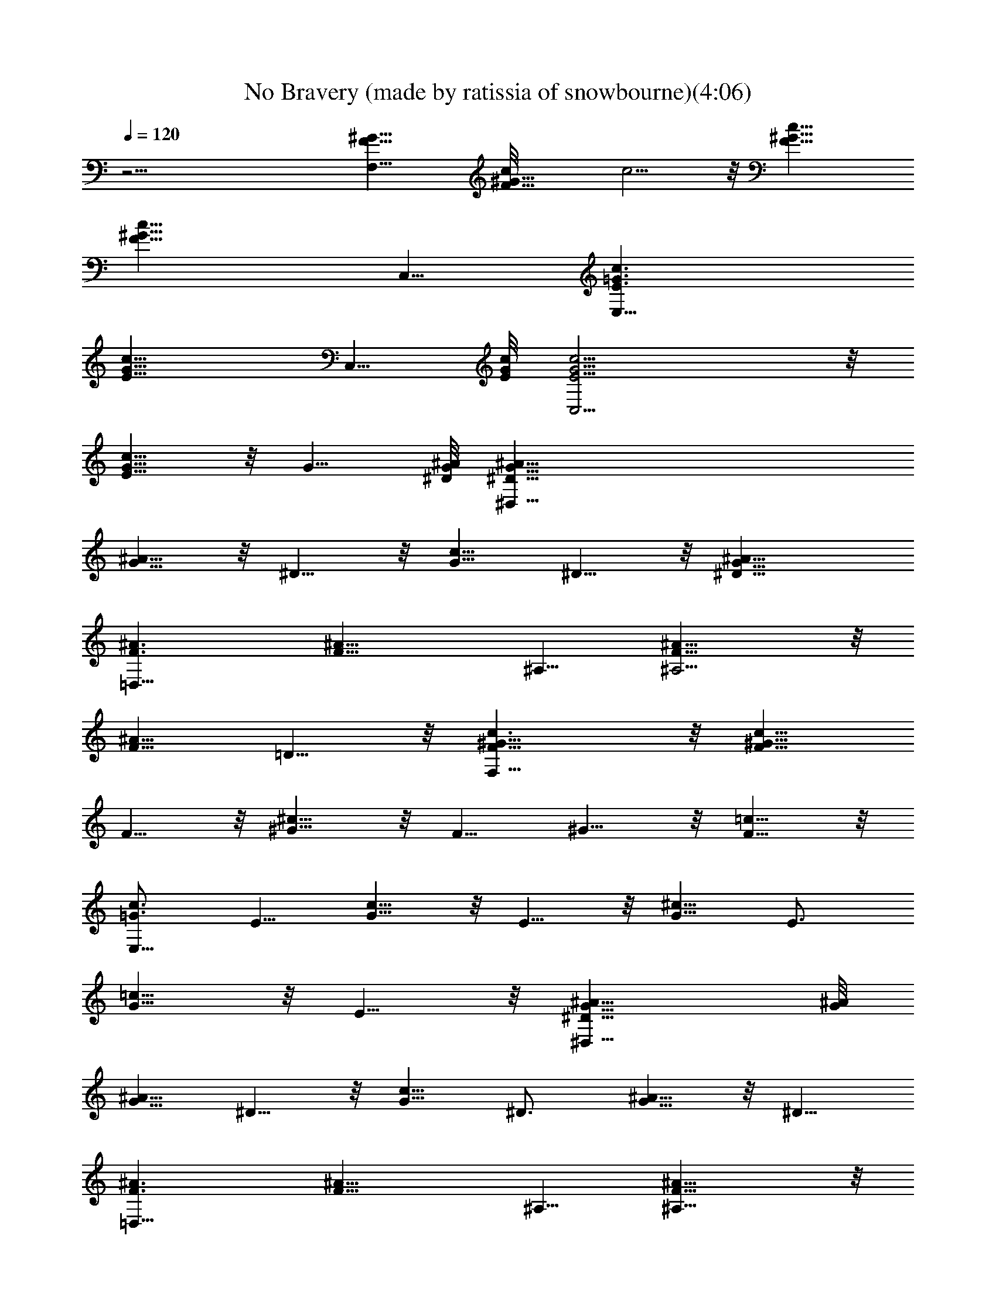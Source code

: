 X:1
T:No Bravery (made by ratissia of snowbourne)(4:06)
Z:Transcribed by ratissia
%  Original file:No Bravery (made by ratissia of snowbourne)(4:06)
%  Transpose:-4
L:1/4
Q:120
K:C
z23/4 [F11/8^G11/8F,39/8] [F11/8^G11/8c/8] c5/4 z/8 [F11/8^G11/8c11/8]
[F11/8^G11/8c11/8z3/4] C,5/8 [E3/2=G3/2c3/2E,17/8]
[E11/8G11/8c11/8z3/4] C,5/8 [E/8G/8c/8] [C,11/4E5/4G5/4c5/4] z/8
[E5/8G5/8c5/8] z/8 G5/8 [^D/8G/8^A/8] [^D,45/8^D11/8G11/8^A11/8]
[G5/8^A5/8] z/8 ^D5/8 z/8 [G5/8c5/8] ^D5/8 z/8 [^D11/8G11/8^A11/8]
[F3/2^A3/2=D,17/8] [F11/8^A11/8z3/4] ^A,5/8 [F11/8^A11/8^A,11/4] z/8
[F5/8^A5/8] =D5/8 z/8 [F11/8^G11/8c3/2F,45/8] z/8 [F5/8^G5/8c5/8]
F5/8 z/8 [^G5/8^c5/8] z/8 F5/8 ^G5/8 z/8 [F5/8=c5/8] z/8
[=G3/4c3/4E,45/8] E5/8 [G5/8c5/8] z/8 E5/8 z/8 [G5/8^c5/8] E3/4
[G5/8=c5/8] z/8 E5/8 z/8 [^D11/8G11/8^A11/8^D,45/8] [G/8^A/8]
[G5/8^A5/8] ^D5/8 z/8 [G5/8c5/8] ^D3/4 [G5/8^A5/8] z/8 ^D5/8
[F3/2^A3/2=D,17/8] [F11/8^A11/8z3/4] ^A,5/8 [F11/8^A11/8^A,23/8] z/8
[F5/8^A5/8] =D/8 D5/8 [F3/2^G11/8c3/2F,45/8z/8] [^G,11/2z11/8]
[F11/8^G11/8c3/4c'5/8] z/8 [c5/8c'/4] [^A3/8^a3/8] [F11/8^G11/8c/2]
[c/2c'3/8] z/8 [c3/8c'3/8] [F/8^G/8] [c5/4F5/4^G5/4c'/4] [^A^a] z/8
[E11/8=G3/2c3/2E,45/8C45/8] z/8 [E5/4G11/8^A/4c5/4^a/4] [^G5/8^g5/8]
z/8 [^A5/8^a5/8z3/8] [E11/8=G11/8c3/4z3/8] [^G/4^g/4] z/8 [c5/8c'/4]
[^A3/8^a3/8] [E5/8=G11/8c5/8^G3/8^g3/8] [^Az3/8] E3/4
[^D11/8=G11/8^A3/2^d45/8^D,45/8] z/8 [^D5/4G5/4^A3/8] [^A^a/4] ^G5/8
z/8 [^D11/8=G11/8^A11/8^a/4] z/8 [^G5/8^g5/8] [c3/4z3/8]
[^D11/8=G11/8^A3/8] [^A3/4^a/4] z/8 [^G/4^g/4] z/8 [^A/4^a/4] z/8
[=D11/8F11/8^A11/8=d45/8=D,33/8] [D11/8F3/8^A3/2] [Ff/4] z/8
[^G5/8^g5/8] z/8 [D5/4F5/4^A3/8^G/4^g/4] z/8 [^A^a/4] [^G17/8z3/4]
[D5/8F5/8^A11/8^A,5/8] z/8 [^A,5/8D5/8F/2] z/8
[F3/2^G3/2c3/2F,45/8z/8] [^G,45/8z11/8] [F11/8^G11/8c3/8] [c3/8c'/4]
z/8 [c5/8c'/4] [^A3/8^a3/8] [F3/2^G11/8c3/4] [c5/8c'5/8] z/8
[F11/8^G5/4c5/8c'/4] z/8 [^A/4^a/4] c3/8 [c'/4c3/8] z/8
[E11/8=G3/2c3/2^A11/8E,23/4] z/8 [E11/8G11/8c11/8z3/8] [^A/4^a/4]
[^G3/8^g3/8] [^A3/8^a3/8] [E11/8=G3/2c9/8^G5/8] z/8 [^G/4^g/4] z/8
[c3/8c'5/8] [E/2=G5/8c11/8z/4] [^A3/8^a3/8] [^G3/8E3/4=G3/4^g3/8]
^A3/8 [^D3/2G11/8^A3/2^D,45/8] z/8 [^D11/8G11/8^A5/8z3/8] [^G/4^g/4]
[^A3/4^a3/8] [^G3/8^g3/8] [^D11/8=G11/8^A11/8^a3/8] ^G/4 z/8
[^G/4^g/4] z/8 [c/4c'/4] [^D/8=G/8^A/8] [^A5/8^D5/4G5/4^a/4]
[^G3/8^g3/8] ^A5/8 z/8 [=D3/2F11/8^A3/2=D,17/4] z/8 [D11/8F/4^A11/8]
[Ff3/8] [^G5/8^g5/8] z/8 [D11/8F3/4^A3/8^G/4^g/4] z/8 [^Az3/8]
[F5/8f2] [D3/4F3/4^A11/8^A,5/8] z/8 [^A,5/8D5/8F5/8] [F/8^G/8]
[c11/8F,45/8F11/8^G11/8^G,45/8] [F11/8^G11/8c3/8] [c3/8c'/4] z/8
[c5/8c'3/8] [^d13/8z/4] [F/8^G/8] [c5/4F11/8^G5/4] z/8
[F11/8^G11/8c11/8f3/8] z/8 f3/8 e/2 [E11/8=G3/2c/2E,17/8^A3/8^a3/8]
[C11/4z3/8] c [E11/8G11/8c11/8z3/4] C,5/8 [E11/8G3/2c11/8C,11/4C11/4]
z/8 [E5/4G5/4c5/4f5/8] ^d/4 z/8 f/4 z/8
[^D11/8G11/8^A3/4^d3/8^D,45/8] [^d19/8z3/8] [^A3/4^a5/8] z/8
[G5/8^A5/4] ^D5/8 z/8 [c11/8G11/8z3/4] ^D5/8
[^D11/8G11/8^d11/8^A11/8^a3/8] [cc'] z/8
[F11/8^A3/4=d11/4=D,45/8^a/4] z/8 c/4 z/8 ^A5/8 [F11/8^A3/8] [^A^a/4]
z/8 [^G/4^g/4] z/8 [^G/4^g/4] z/8 [^A11/8F3/8=D17/8] [Ff/4]
[^G3/4^g3/4] [F5/8^A3/8^G/4^g/4] z/8 [^Az3/8] [F5/8D5/8f17/8]
[F3/2^G3/2c3/2F,23/4z/8] [^G,45/8z11/8] [F11/8^G11/8c3/8] [c3/8c'/4]
z/8 [c5/8c'5/8] [F3/2^G11/8c11/8^d11/8] z/8 [F11/8^G11/8c11/8f5/8]
f3/4 [E11/8=G3/2c3/4E,17/8e3/8C11/4] [^A3/8^a3/8] c3/4
[E11/8G11/8c11/8z5/8] C,3/4 [E11/8G11/8c11/8C,11/4C11/4] [E/8G/8c/8]
[f5/8E5/4G5/4c5/4] ^d/4 z/8 f/4 z/8 [^D17/8G11/8^A3/2^D,45/8^d3/8]
^d/4 z/8 [^G5/8^g5/8] z/8 [=G5/8^A5/4] ^D5/8 z/8 [c11/8G11/8z3/4]
^D5/8 [^D11/8G11/8^d11/8^A3/8^G3/8^g3/8] [^A^a] z/8
[F11/8^A3/4=d11/4=D,45/8^a/4] z/8 c/4 z/8 ^A5/8 [F11/8^A3/8] [^A^a/4]
z/8 [^G/4^g/4] z/8 [^G/4^g/4] ^A/8 [F3/8^A11/8=D11/4] [F7/8f/4]
[^G5/8^g5/8] z/8 [F3/4^A3/8^G/4^g/4] z/8 [^Az3/8] [F5/8f7/2]
[^C/8F3/2^C,23/8^G9/8] [^G,/4^C5/8] [^G,3/4z3/8] [^C3/2z3/8] ^G3/8
[^G,3/8F^G11/8] [^G,7/8z3/8] [^C5/8z/4] F3/8 [^A11/8F11/8^C,3/8]
[^C,9/8z3/8] [^C5/8^A,5/8z3/8] ^G/4 z/8 [^c5/4^GF5/8^C,3/8]
[^C,7/8z/4] [^C3/4z3/8] ^G3/8 [F3/4^A9/8d11/4D,3/8] [D,9/8z3/8]
[D7/8z3/8] ^A3/8 [F5/8^A5/4D,/4] [D,31/8z3/8] [D5/8z3/8] F3/8
[D11/8F3/8^G3/4=c11/8^A,3/8] [^A,3/8F3/8f/4] z/8 [F5/8^G5/8^g5/8z/4]
[d7/8z3/8] [D3/4F3/4^A3/8^G9/8^g3/8z/8] ^A,/4 [^A,5/8^A/4] z/8
[F3/4D3/4f17/8z3/8] ^G/4 z/8 [^C3/4F11/8^c11/4^G^C,45/8^G,3/8]
[^G,3/4z3/8] [^C7/8z/4] ^G3/8 [^G,3/8F5/8^G11/8] [^G,z3/8]
[^C5/8z3/8] F/4 z/8 [^A5/4F3/4^C/4] z/8 ^C/4 [^C3/4z/8] [F5/8z/4]
^c3/8 [^c9/8^G11/8F5/8^C3/8] ^C3/8 [^C5/8F5/8z3/8] ^c/4
[F3/4^A9/8d23/8D,/8] D,/4 [D,9/8z3/8] [D7/8z3/8] ^A3/8
[F5/8^A11/8D,3/8] [D,z3/8] [D5/8z3/8] F/4 [=G3/2=c3/4E,/8]
[=C11/4E,/4] [E,3/2z3/8] [E5/8z3/8] c/4 z/8 [G9/8c5/8z3/8] [E,z/4]
E/8 [E5/8z3/8] G/4 [F3/2^G11/8c3/2F,45/8^G,45/8] z/8
[F11/8^G11/8c5/8c'5/8] [c3/4c'3/8] [^A3/8^a3/8] [F11/8^G11/8c/2]
[c/2c'3/8] z/8 [c3/8c'3/8] [F/8^G/8c/8] [c5/4F5/4^G5/4c'/4] [^A^a]
z/8 [E11/8=G3/2c3/2E,45/8C45/8z] ^a3/8 z/8 [E5/4G11/8^A/4c5/4^a/4]
[^G5/8^g5/8] z/8 [^A5/8^a5/8z3/8] [E11/8=G11/8c3/4z3/8] [^G/4^g/4]
z/8 [c5/8c'/4] [^A3/8^a3/8] [E5/8=G11/8c5/8^G3/8^g3/8] [^Az3/8] E3/4
[^D3/2=G11/8^A3/2^D,45/8] z/8 [^D11/8G5/4^A3/8] [^A^a/4] [^G5/8^g3/8]
^g3/8 [^D11/8=G11/8^A11/8^a/4] z/8 [^G5/8^g5/8] [c3/4c'3/4z3/8]
[^D11/8=G11/8^A3/8] [^A3/4^a/4] z/8 [^G/4^g/4] z/8 ^A/4 [=D/8F/8]
[^A11/8=D,33/8D11/8F11/8z3/4] ^g/4 z3/8 [D3/2F3/8^A3/2] [Ff/4] z/8
[^G5/8^g5/8] z/8 [D11/8F5/4^A3/8^G/4^g/4] z/8 [^Az/4]
[^G17/8^g17/8z3/4] [D3/4F5/8^A11/8^A,5/8] z/8 [^A,5/8D5/8F/2] z/8
[F3/2^G3/2c3/2F,45/8] [F11/8^G11/8c3/8] [c3/8c'/4] z/8 [c5/8z/4]
[^A3/8^a3/8] [F3/2^G3/2c3/4c'5/8] z/8 [c5/8c'5/8] z/8
[F11/8^G11/8c5/8c'/4] z/8 [^A/4^a/4] [c3/8c'3/8] c/4 z/8
[E11/8=G3/2c3/2^A11/8E,45/8z3/4] ^a3/8 ^a/4 [^a3/8z/8]
[E11/8G11/8c11/8z3/8] [^A/4^a/4] [^G3/8^g3/8] ^A3/8
[E11/8=G3/2c9/8^G5/8^g5/8] z/8 ^G/4 z/8 c3/8 [E/2=G5/8c11/8z/4]
[^A3/8^a3/8] [^G3/8E3/4=G3/4^g3/8] ^A3/8 [^D3/2G11/8^A3/2^D,45/8] z/8
[^D11/8G11/8^A5/8z3/8] [^G/4^g/4] [^A3/4^a3/8] [^G3/8^g3/8]
[^D11/8=G11/8^A11/8^a3/8] ^G/4 z/8 [^G/4^g/4] z/8 [c/4c'/4]
[^D11/8=G11/8^A3/4^a3/8] [^G3/8^g3/8] [^A5/8^a5/8] z/8
[=D11/8F11/8^A3/2d45/8=D,17/4z3/4] ^a/4 z/2 [D5/4F/4^A11/8] [Ff3/8]
[^G5/8^g5/8] z/8 [D11/8F3/4^A3/8^G/4^g/4] z/8 [^Az3/8] [F5/8f2]
[D5/8F3/4^A11/8^A,5/8] z/8 [^A,5/8D5/8F5/8] [F/8^G/8]
[c11/8F,45/8F11/8^G11/8^G,45/8] [F11/8^G11/8c3/8] [c3/8c'/4] z/8
[c5/8c'3/8] [^d13/8z/4] [F/8^G/8] [c5/4F11/8^G5/4] z/8
[F11/8^G11/8c11/8f3/8] z/8 f3/8 e/2 [E11/8=G3/2c/2E,17/8^A3/8^a3/8]
[C11/4z3/8] c [E11/8G11/8c11/8z3/4] =C,5/8
[E11/8G3/2c11/8C,11/4C11/4] z/8 [E5/4G5/4c5/4f5/8] ^d/4 z/8 f/4 z/8
[^D11/8G11/8^A3/4^d3/8^D,45/8] [^d19/8z3/8] [^A3/4^a5/8] z/8
[G5/8^A5/4] ^D5/8 z/8 [c11/8G11/8z3/4] ^D5/8
[^D11/8G11/8^d11/8^A11/8^a3/8] [cc'] z/8
[F11/8^A3/4=D,45/8^a/4=D11/4] z/8 c/4 z/8 ^A5/8 [F11/8^A3/8] [^A^a/4]
z/8 [^G/4^g/4] z/8 [^G/4^g/4] z/8 [=d11/4^A11/8F3/8] [F7/8f/4]
[^G5/8^g5/8] z/8 [F5/8^A3/8^G/4^g/4] z/8 [^Az3/8] [F5/8D5/8f17/8]
[F3/2^G3/2c3/2F,23/4z/8] [^G,45/8z11/8] [F11/8^G11/8c3/8] [c3/8c'/4]
z/8 [c5/8c'5/8] [F3/2^G11/8c11/8^d11/8] z/8 [F11/8^G11/8c11/8f/2] z/8
f3/4 [E11/8=G3/2c3/4E,17/8e3/8C11/4] [^A3/8^a3/8] c3/4
[E11/8G11/8c11/8z5/8] C,3/4 [E11/8G11/8c11/8C,11/4C11/4]
[E11/8G11/8c11/8f3/4] ^d/4 z/8 f/4 z/8 [^D17/8G11/8^A3/2^D,45/8^d3/8]
^d/4 z/8 [^G5/8^g5/8] z/8 [=G5/8^A5/4] ^D5/8 z/8 [c11/8G11/8z3/4]
^D5/8 [^D11/8G11/8^d11/8^A3/8^G3/8^g3/8] [^A^a] z/8
[F11/8^A3/4=d11/4=D,45/8^a/4] z/8 c/4 z/8 ^A5/8 [F11/8^A3/8] [^A^a/4]
z/8 [^G/4^g/4] z/8 [^G/4^g/4] [d23/8^A/8] [F3/8^A11/8] [F7/8f/4]
[^G5/8^g5/8] z/8 [F3/4^A3/8^G/4^g/4] z/8 [^Az3/8] [F5/8f7/2]
[^C3/4F3/2^c23/8^G9/8^C,/8] ^C,/4 [^C,9/8z3/8] [^Cz3/8] ^G3/8
[^C,3/8F^G11/8] ^C,3/8 [^C5/8^C,5/8z/4] F3/8 [^A11/8F11/8^C,3/8]
[^C,z3/8] [^C5/8^A,5/8z3/8] ^G/4 z/8 [^c5/4^GF5/8^C,/2^G,/4] z/8
[^G,3/4z/4] [^C,3/4^C3/4z3/8] ^G3/8 [F3/4^A9/8d11/4D,3/8] [D,9/8z3/8]
[=D7/8z3/8] ^A3/8 [F5/8^A5/4D,/4] D,3/8 [D5/8D,5/8z3/8] F3/8
[^G5/2F5/8=c5/8D,11/8^A,3/8D3/4] ^A,3/8 [F5/8D11/8z/4] [d7/8z3/8]
[F5/8^A5/8D,5/8z/8] ^A,/4 [^A,5/8z3/8] [D,3/4D5/8F3/8] ^G/4 z/8
[F3/4^G9/8^c11/4^C,3/8] [^C,z3/8] [^C7/8z3/8] ^G/4 [F5/8^G11/8^C,3/8]
^C,3/8 [^C,5/8^C5/8z3/8] F/4 z/8 [^A5/4F5/4^C,3/8] ^C,/4
[^C5/8^C,11/8z/8] [^A,5/8z/4] ^G3/8 [^c11/8^G9/8F5/8^G,3/8]
[^G,5/8z3/8] [^C,5/8^C5/8z3/8] ^G/4 [F3/4^A9/8d23/8D,/8] D,/4
[D,9/8z3/8] [D3/4z3/8] ^A3/8 [D,3/8F5/8^A11/8] D,3/8 [D,5/8D5/8z3/8]
F/4 [=G3/2=c3/4E,/8] [=C11/4E,/4] E,/4 z/8 [E5/8E,5/8z3/8] c/4 z/8
[G9/8c5/8E,3/8] E,/4 [E,3/4E/8] [E5/8z3/8] G/4 [F11/8^G/8c3/2F,3/2]
^G5/4 z/8 [F^Gc5/8c'5/8F,5/8] [F,3/8c5/8c'3/8]
[^A3/8^a3/8F/4^G/4F,3/8] z/8 [F5/4^G5/4F,3/4c/2] [c/2c'3/8z/4]
[F,3/4z/4] [c3/8c'3/8] [F3/8^G3/8c9/8c'3/8z/8] [F,5/8z/4]
[^G3/4^A^aF3/4z3/8] [F,3/4z3/8] ^D,/8 z/4 [E11/8=G11/8c3/2E,3/4e5/8]
z/8 [E,7/4z3/4] [E5/4G5/4^A/4^a/4c5/4e/8] z/8 [^G5/8^g5/8] z/8
[^A5/8^a5/8E,3/8] [E5/4=G5/4c3/4E,3/4e3/8] [^G/4^g/4] z/8
[c/4c'/4E,3/4] [^A3/8^a3/8c/4] z/8 [E/2=G5/8c3/8^G3/8^g3/8z/8]
[E,5/8z/4] [^Ac/8] z/4 [E5/8E,3/8] E,3/8 [^D11/8=G11/8^A3/2^D,3/4]
[^D,7/4z/4] ^a3/8 [^a3/8z/8] [^D5/8G5/8^A/4] [^A^a3/8]
[G5/8^G5/8^g5/8^D5/8z3/8] ^D,3/8 [^D3/4=G3/4^A5/4^D,3/2z3/8]
[^G5/8^g/4] z/8 [^D/2=G/2^g3/8z/4] [c3/4c'3/8]
[^D3/8G9/8c'3/8^A3/8z/8] [^D,5/8z/4] [^A3/4^D3/4z3/8] [^G/4^D,3/8]
z/8 [^A/4^D,3/8] [=D/8F3/2] [^A11/8D3/4=D,5/2d5/8] z/8 D5/8
[D9/8F3/8^A11/8d/4] z/8 [Ff/4] z/8 [^G5/8^g5/8z3/8] [D3/8D,3/8]
[D3/8F9/8^A3/8^G/4^g/4D,7/4] z/8 [^A3/8Dz/4] [^a/8^G17/8^g17/8] ^A3/8
z/4 [D3/4F/2^A3/8^A,5/8] [D,/8^A/8d/8] z/4 [^A,5/8D5/8F3/8] F,/8 z/8
[F/8^G/8c3/2F,/8] [F,11/8F5/4^G5/4] z/8 [c'3/8F^Gc3/8F,5/8]
[c3/8c'/4] [F,/2z/8] [c5/8z/4] [^A3/8^a3/8F3/8^G3/8z/8] F,/4
[F5/4^G5/4F,3/4c3/4] [F,3/4c5/8c'3/8] c'3/8 [F3/8^G3/8c5/8c'/4F,5/8]
z/8 [^G3/4^A/4^a/4F3/4] [c3/8F,3/4] [c'3/8c/4^D,/8] z/4
[E11/8=G11/8c3/2^A11/8E,3/4e5/8] z/8 [E,7/4z5/8] [^a3/8z/8]
[E5/4G5/4c5/4e/8] z/4 [^A/4^a/4] [^G3/8^g3/8] [^A3/8^a3/8E,3/8]
[E5/4=G5/4c9/8E,3/4^G5/8e3/8] z3/8 [^G/4^g/4E,3/4] z/8 [c/4c'5/8]
[E/2=G/2c3/8z/8] [E,5/8z/4] [^A3/8^a3/8c/4] z/8 [^G3/8E5/8=G/2E,3/8]
[^A3/8E,3/8] [^D/8G11/8^A3/2^D,/8] [^D5/4^D,5/8] [^D,7/4z3/8] ^g/4
[^g3/8z/8] [^D5/8G5/8^A5/8z3/8] [^G/4^g/4] [=G5/8^A5/8^a3/8^D5/8]
[^G3/8^g3/8^D,3/8] [^D3/4=G3/4^A5/4^D,3/2z3/8] [^G/4^g/4] z/8
[^G/4^D/2=G/2] z/8 [c/4c'/4] [^D3/8G9/8^A3/4^a3/8z/8] [^D,5/8z/4]
[^G3/8^D3/4] [^A5/8^D,3/8] ^D,3/8 [=D3/4F11/8^A3/2=D,5/2d5/8]
[f3/8z/8] D5/8 [D9/8F3/8z/8] [^A5/4d/4] [Ff3/8] [^G5/8^g5/8z3/8]
[D3/8D,3/8] [D3/8F3/4^A3/8^G/4^g/4D,7/4] z/8 [^A3/8Dz/4] ^a/8
[F5/8f2^A/2] z/8 [D/8F3/4^A3/8^A,5/8] [D5/8z/4] [D,/8^A/8d/8] z/4
[^A,5/8D5/8F5/8z3/8] F,/8 z/8 [F/8^G/8c3/2F,/8] [F,^G11/8f17/4F5/8]
[F3/4z3/8] [F,3/4z3/8] [F3/4^G9/8c3/8] [F,9/8c3/8c'/4] z/8
[F5/8c5/8c'3/8] [^G/4^d13/8] z/4 [F3/4^G3/2z/8] [c9/8F,/4]
[F,3/4z3/8] [F3/4z3/8] [=GF,3/4z3/8] [F3/4^G11/8c9/8f/2z3/8] [F,z/8]
[f7/8z/4] [F5/8z/8] e/2 [E11/8=G11/8c/2E,/8^A3/8^a3/8]
[E,c'11/4e19/8z3/8] c/4 [c3/4z3/8] [E,3/4z3/8] [E11/8G11/8c3/4z3/8]
E,3/8 [c5/8=C,5/8E,5/8z/4] e3/8 [c3/4C3/8C,9/8e/8E5/4G5/4]
[c'2e11/4z/4] [C3/2z3/8] [c3/4z3/8] [=d7/4C,7/4z/4] [E9/8G9/8z/8]
[cf5/8z3/8] [Cz/4] [^d/4c'3/4] z/8 [f/4c3/8=G,/8] z/4
[^D3/4G11/8^A3/4^D,9/8^d3/8] [^d5/2z3/8] [^D11/8^A3/4^a5/8z3/8]
[^D,5/8z3/8] [G5/8^A5/8z/4] [^D,9/8z3/8] [^D3/4z3/8] [G3/8^A,/8] z/4
[^D,3/8C3/4G5/8c5/8^d11/8c'11/8] [^D,3/4z3/8] [C5/8^D/2z/4] [F3/8z/8]
^D,/4 [^D3/4G9/8^D,3/8F3/4^A9/8^a3/8] [^d11/8z/4] [cc'^D,3/4z3/8]
[^D3/4z3/8] ^D,3/8 [F11/8^A3/4=D7/4=D,9/8^a7/4=d5/2] c/4 z/8
[^A5/8z3/8] [D,11/8z/4] [F11/8^A3/8] [D^A3/8^a] [^A5/8^G/4^g/4] z/8
[^G/4^g/4d/4D,25/8] [^A,3/8^A/8d/8] [F3/8^A5/8^a17/8d11/4z/4] ^A,/8
[^A,11/8F3/4f/4] [^A3/4^G5/8^g5/8z/8] ^D,/8 z/8 [c7/4z/8] E,/8 z/8
[F/2^A3/8^G/4^g/4F,3/4] z/8 [^A3/4^A,3/4z3/8] [F5/8f3/4D/2^a5/8z3/8]
[^A/4^A,/4] [F/8^G/8c3/2F,/8] [F,^G11/8f17/4F5/8] [F3/4z3/8]
[F,3/4z3/8] [F5/8^Gc3/8] [F,c3/8c'/4] [F3/4z/8] [c5/8c'5/8z/4]
[^G3/8z/8]  z/4 [F3/4^G3/2c5/4^d11/8F,3/8] [F,3/4z3/8] [F3/4z3/8]
[=GF,3/4z3/8] [F5/8^G11/8cf5/8z3/8] [F,z/4] [f3/4F3/4]
[E11/8=G11/8c3/4E,9/8e/8] [c'11/4e19/8z/4] [^A3/8^a3/8] [c3/4z3/8]
[E,5/8z3/8] [E5/4G5/4c5/8z/4] [E,/2z3/8] [c3/4C,3/4z/8] [E,5/8z/4]
e3/8 [c3/4C3/8C,9/8e23/8E5/4G5/4] [C11/8z3/8] [c5/8z3/8]
[=d7/4C,7/4z/4] [E9/8G9/8c9/8f3/4z3/8] [C9/8z3/8] [^d/4c'3/4] z/8
[f/4c3/8G,/8] z/4 [^D3/4G11/8^A3/2^D,9/8^d3/8] [^d5/2z3/8]
[^D11/8^G5/8^g5/8z3/8] [^D,5/8z3/8] [=G5/8^A5/8z/4] [^D,9/8z3/8]
[^D3/4z3/8] [G/4^A,/8] z/4 [^D,C5/8G/2c/2^d11/8c'11/8] z/8 [C3/4z/8]
^D/4 [^D3/8^D,3/8] [^D3/4G9/8^D,3/8F5/8^A3/8^G/4] [^d5/4z/4]
[^A^a^D,3/4z3/8] [^D5/8z3/8] ^D,/4 [=D/8F3/2^A/8]
[=D,^A5/8^a17/8D11/8=d5/2z3/8] c/4 ^A/8 [^A5/8z/4] D,3/8
[D3/8F11/8D,9/8^A3/4] [Dc/4c'/4] z/8 [^A3/8^a3/8]
[^A3/8^a25/8D,/4d25/8] [D3/8F5/4z/8] [^A5/8D,/4^G5/4] [D9/8D,z3/8]
[^A3/4^D,/4] z/8 [c7/4E,/4] z/8 [D3/8F/2^A9/8=D,9/8F,3/4] D3/8
[D5/8z3/8] [D,/4^A/4] [^G/8c11/8f3/2F,/8] [F,11/8F5/4^G5/4] z/8
[F^Gc11/8f11/8F,5/8] F,3/8 [F3/8^G3/8F,3/8]
[F11/8^G11/8F,3/4c11/8f11/8] [F,3/4z5/8] [F/8^G/8]
[c5/4F3/8^G/4f5/4F,5/8] [^Gz/8] [F7/8z/4] [C,5/8F,3/4z3/8] ^D,/8 z/4
[E5/8=G5/8c5/8e5/8E,3/4] z/8 [E,17/8E5/8] z/8 [E/2G/2c/2e/2] z/8
[C,3/8E5/8] C,/4 z/8 [C,3/4E11/8G11/8c9/8e11/8] [C,5/8C5/8z3/8] c/4
[E3/4G3/4c3/8e3/4C,3/4z/8] [C3/8z/4] c3/8 [C,3/4G5/8C/8] z/4 C/8 z/4
[^D3/4G3/4^A3/4^d3/4^D,/8] ^D,5/8 [^D,11/8^D5/8] z/8 [G5/8^A5/4^d5/4]
[G5/8^D,3/8^D/8] z/4 ^D,3/8 [^D,3/4G3/4^A11/8^d11/8] [^D,5/8^D/8G5/8]
z5/8 [^D3/8G11/8^D,3/4^A11/8^d11/8] [^Dz3/8] ^D,3/8 ^D,3/8
[F11/8^A11/8=d11/8=D3/4=D,9/4] [D7/4z5/8] [F11/8^A/8d/8]
[d5/4^A5/4z5/8] ^A,3/8 [D3/8D,/8^A,/4] z/4 [^A,3/8D5/8F5/8^A5/8]
^A,/4 [^a/8D5/8F5/8^A/8^A,3/4] ^A/2 z/8 [D5/8F5/8^A3/8^A,/8] ^A,/4
[^A,3/8^A/4d/8] z/4 [^A,5/8D5/8F/2^A/2z3/8] F,/8 z/8
[F/8^G/8c3/4f3/4F,/8] [F,11/8F5/8^G11/8] F/8 F/2 z/8
[F9/8^G9/8c11/8f11/8F,3/4] F,3/8 [F/4^G/4F,/4] [F,3/4^G3/4^c3/4f3/4]
[F5/8F,3/4] z/8 [^G3/8^c5/8f5/8F,5/8] [^G/4] z/4 [F,/8F/8=c/8]
[F5/8c5/8F,5/8z/4] ^D,/8 z/4 [=G3/4c3/4e/8E,3/4] e5/8 [E,17/8E3/4]
[G11/8c11/8e11/8z3/4] C,3/8 C,/8 z/8 [C,3/4G5/8^c5/8e5/8=c/4] z/2
[E5/8C,3/4C3/4z3/8] c/4 z/8 [G5/8c3/8e5/8C,5/8C3/8] c/4
[C,3/4E3/4z/8]  z3/8  z/4 [^D/8G/8^A3/4^d3/4^D,/8] [G5/8^D,5/8^D5/8]
[^D,3/2^D3/4] [G3/4^A11/8^d11/8] [G5/8^D,/4] z/4 ^D,3/8
[^D,3/4G3/4c11/8^d11/8] [^D,5/8C/8^D/8G5/8] z/2 [^D/8G/8^D,/8]
[^A5/4^D,5/8^D3/8G5/4^d5/4] [^D7/8z/4] ^D,3/8 ^D,3/8
[F11/8^A11/8=d3/2=D3/4=D,9/4] [D7/4z3/4] [F5/4^A5/4d5/4z5/8] ^A,3/8
[D3/8D,/8^A,/4] z/4 [^A,3/8D5/8F5/8^A5/8] ^A,3/8 [D/2F/2^A/2^A,5/8]
z5/8 [D5/8F5/8^A/2^A,/8] ^A,/4 [^A,3/8z/8] [^A/8] z/4
[^A,3/4D3/4F5/8^A5/8z3/8] F,/8 z/4 [F11/8^G11/8c11/8F,11/8f3/2]
[F9/8^G9/8c3/8F,3/4z/8] [f5/4z/4] [c3/8c'/4] z/8 [F,3/8c5/8c'5/8]
[F/4^G/4F,3/8] z/8 [F5/4^G5/4F,5/8c5/4^d5/4f5/4] F,3/4
[F3/8^G3/8c9/8f3/4F,3/4] [^G3/4F3/4z3/8] [F,5/8f5/8z/4] ^D,/4 z/8
[E3/2=G3/2c/8E,/8e/8] [E,5/8ce11/8] [E,17/8^A3/8^a3/8] c3/8
[E11/8G11/8c11/8e11/8z3/4] C,3/8 C,/8 z/8 [C,3/4E5/4G5/4c9/8e/8]
[e9/8z5/8] [C,3/2C3/4z3/8] c/4 z/8 [E9/8G9/8c3/8f5/8e9/8C3/8]
[c3/4z3/8] [C,5/8^d/4] z/4 [f3/8z/8]  z/4 [^D/8G/8^A3/2^D,/8^d/2]
[G11/8^D,5/8^D11/8z3/8] [^dz/4] [^D,3/2c3/4c'3/4] [G5/8^A5/8^d5/8]
z/8 [G/8^D,3/8^D5/8] z/4 ^D,/4 [^D,3/4G5/8c5/8^d5/8] z/8
[^D5/8^D,3/4] z/8 [^D3/8G9/8^D,5/8^A/2^d9/8] [^D3/4z/8]
[^A5/8^a3/8z/8] ^D,/8 [^D,3/8z/8] [c/2c'/2z/4] ^D,/4
[F11/8^A3/4=d/8=D/8=D,/8^a3/8] [d11/8D,9/4D5/8z/4] c3/8 [D7/4^A3/4]
[F5/4^A3/8d5/4] [^A7/8^a/4] [^A,/2^G3/8^g3/8] [^G3/8^g3/8D3/8D,/8]
^A,/8 z/8 [^A,3/8F3/8^A3/4d5/4] [F7/8f/4^A,3/8] z/8
[^a/8^A,3/4^G5/8^g5/8^A/2] z/2 [F5/8^A3/8d/2z/8] [^A,3/8^G/4^g/4]
^A/8 [^A,/4^A/4d/8] z/8 [^A,/8F3/4f3/4D/2] [^A,5/8z/4] F,/8 z/4
[F11/8^G11/8c3/2F,3/2f3/2] z/8 [F^Gc/4F,5/8f5/4] [c3/8c'3/8]
[F,3/8c5/8c'5/8] [F/4^G/4F,3/8] z/8 [F5/4^G5/4F,3/4c5/4^d11/8f5/4]
F,5/8 [F3/8^G3/8c9/8f3/4F,3/4] [^G3/4F3/4z3/8] [F,3/4f5/8z3/8] ^D,/8
z/8 [E3/2=G3/2z/8] [cE,5/8e11/8] [E,17/8z/8] [^A/4^a/4] c3/8
[E11/8G11/8c11/8e11/8z3/4] C,3/8 C,/4 [C,/8E5/4G5/4] [cC,5/8e9/8]
[C,3/2C3/4z3/8] c/4 z/8 [EGc3/8f5/8e9/8C3/8] [c3/4z3/8] [C,5/8^d/4]
z/4 [f3/8z/8]  z/4 [^D/8G/8^A3/2^D,/8^d/2] [G5/4^D,5/8^D5/4z3/8]
[^dz/4] [^D,3/2c17/8c'17/8z3/4] [G5/8^A5/8^d5/8] z/8 [^D,3/8^D5/8]
z3/8 ^D,/4 [^D,3/4G5/8^A5/8^d5/8] z/8 [^D/2^D,3/4C/8G/8] z5/8
[^D3/8G9/8^D,5/8^A3/8^d9/8] [^A3/4^a/4^D3/4] [^D,3/8c5/8c'5/8] ^D,3/8
[F11/8^A3/4=d3/2=D/8=D,/8^a3/8] [D,17/8D5/8z/4] c/4 z/8 [D7/4^A3/4]
[F5/4^A5/8d5/4z3/8] [c/4c'/4] [^A,3/8^A3/8^a3/8]
[^A3/8^a3/8D3/8D,/8^A,/4] z/4 [^A,3/8F3/4^A3/4d5/4] ^A,3/8
[^A,5/8F/2f/4^A/2] z3/8 [^G7/8^g7/8z/4] [F9/8^A/2d/2^A,/8] ^A,/4
[^A,3/8z/8] [^A/4d5/8] [^A,3/4^A11/8^a11/8z3/8] ^C,/8 z/4
[^C3/4F3/4^G^C,3/8^c3/2f3/4] [^C,z3/8] [^C5/8F5/8f7/4z/4] ^G3/8
[^C,3/8F9/8^G5/8^C3/4] ^C,3/8 [^C,3/4^C5/8z3/8] [F/4^c/8f/4] z/4
[^C,11/8^C/4F/2^A/2] z/8 ^C/4 [^C5/8F3/4z3/8] ^c3/8
[^C,11/8F/2^G/2^C/8^G,3/8] z/4 [f/8^G,3/4] z3/8 ^C3/8 [^C/4^G/4]
[F3/4^A/8D/8D,/8] [D,/4^A5/8d/2D5/8] D,3/8 [D3/2D,3/4z3/8] ^A3/8
[F5/8^A5/8d/4D,3/8] z/8 [D,z3/8] D3/8 [F/4D/4] [D3/2D,23/8F/2=c/8]
[^A,/4^G/8c9/8d/4] z/8 [^A,/2z/8] [F/4f/2] [F3/4^G,3/4z/4]
[^G/8^g3/4] [d7/8^G5/8z3/8] [D5/8F/2^A/2^A,/4] z/8 [^A,/2^G/4^g/4c/8]
z/8 [^A9/8D3/4F/2z/8]  z/4 [^G3/8z/8]  z/4 [^C/8F3/8^C,/8f3/8]
[^c/2^C,/4^C5/8] [^C,3/8F9/8f7/4] [^C,3/4^C3/4z3/8] ^G3/8
[F^G5/8^C,3/8^C5/8] [^C,z/4] [f3/4z/8] [^C5/8] z/4 F3/8
[^C,3/8F5/8^A5/8^C3/4] [^C,z3/8] [^C/2^A,5/8^c/8f/8] z3/8 ^G/4
[^C,3/2F5/8^G5/8z/8] [^G,/4^C/4] z/8 [^G,5/8^c/8] z/8 ^C3/8
[^G3/8^C3/8] [F3/4^A3/4D3/4f23/8D,3/8d5/8] [D,11/8z3/8] [D11/8z3/8]
^A/8 z/4 [F5/8^A5/8d/4] [D,3/4z3/8] D3/8 [D3/8F/4D,/4] z/8
[E,3/8f23/8=G5/8=c5/8] [E,9/8z/4] c'/8 [D/2E3/8c/8] z/8 c/4 z/8
[G/2c3/8z/8] E,/4 [E,3/8c/8e/8] z/4 [D/2E5/8E,3/4z3/8] G/4 z/8
[F,5/8f/8F5/8=C/2^G45/8] [c11/2f11/2z/8] [^g43/8z3/8] [F,3/4z3/8]
C3/8 [F,9/8z3/8] F3/8 =C,/8 z/4 [F17/8=G5/2CF,25/8] 
